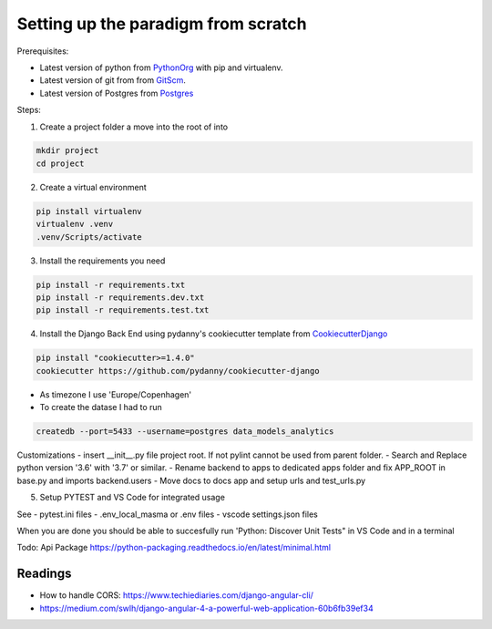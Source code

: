 ====================================
Setting up the paradigm from scratch
====================================

Prerequisites:

* Latest version of python from PythonOrg_ with pip and virtualenv.
* Latest version of git from from GitScm_.
* Latest version of Postgres from Postgres_


Steps:

1. Create a project folder a move into the root of into

.. code-block:: bash

    mkdir project
    cd project

2. Create a virtual environment

.. code-block:: bash

    pip install virtualenv
    virtualenv .venv
    .venv/Scripts/activate

3. Install the requirements you need

.. code-block:: bash

    pip install -r requirements.txt
    pip install -r requirements.dev.txt
    pip install -r requirements.test.txt

4. Install the Django Back End using pydanny's cookiecutter template from CookiecutterDjango_

.. code-block:: bash

    pip install "cookiecutter>=1.4.0"
    cookiecutter https://github.com/pydanny/cookiecutter-django

- As timezone I use 'Europe/Copenhagen'
- To create the datase I had to run

.. code-block:: bash

    createdb --port=5433 --username=postgres data_models_analytics

Customizations
- insert __init__.py file project root. If not pylint cannot be used from parent folder.
- Search and Replace python version '3.6' with '3.7' or similar.
- Rename backend to apps to dedicated apps folder and fix APP_ROOT in base.py and imports backend.users
- Move docs to docs app and setup urls and test_urls.py

5. Setup PYTEST and VS Code for integrated usage

See
- pytest.ini files
- .env_local_masma or .env files
- vscode settings.json files

When you are done you should be able to succesfully run 'Python: Discover Unit Tests" in VS Code
and in a terminal

Todo: Api Package https://python-packaging.readthedocs.io/en/latest/minimal.html

.. code-block: bash

    pytest

.. code-block: bash

    backend$ pytest

.. _CookiecutterDjango: https://github.com/pydanny/cookiecutter-django
.. _PythonOrg: www.python.org
.. _GitScm: https://git-scm.com
.. _Postgres: https://www.postgresql.org/

Readings
--------

- How to handle CORS: https://www.techiediaries.com/django-angular-cli/
- https://medium.com/swlh/django-angular-4-a-powerful-web-application-60b6fb39ef34